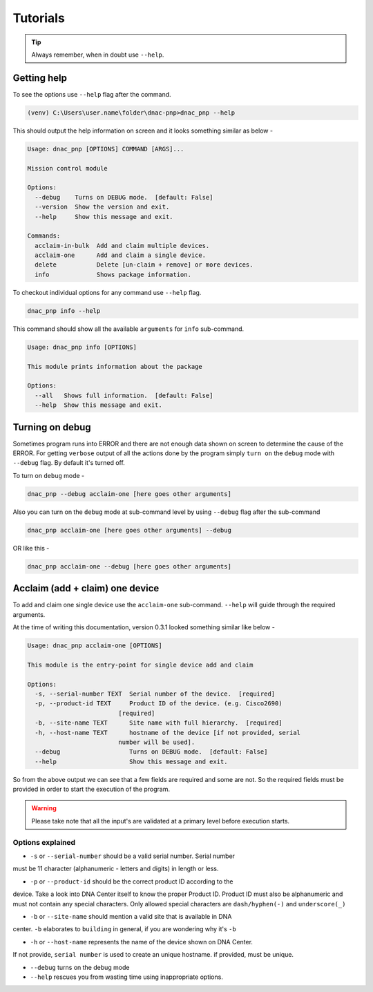 Tutorials
=========

.. tip::

   Always remember, when in doubt use ``--help``.

Getting help
------------
To see the options use ``--help`` flag after the command.

.. code-block:: batch

   (venv) C:\Users\user.name\folder\dnac-pnp>dnac_pnp --help

This should output the help information on screen and it
looks something similar as below -

.. code-block:: batch

   Usage: dnac_pnp [OPTIONS] COMMAND [ARGS]...

   Mission control module

   Options:
     --debug    Turns on DEBUG mode.  [default: False]
     --version  Show the version and exit.
     --help     Show this message and exit.

   Commands:
     acclaim-in-bulk  Add and claim multiple devices.
     acclaim-one      Add and claim a single device.
     delete           Delete [un-claim + remove] or more devices.
     info             Shows package information.

To checkout individual options for any command use ``--help`` flag.

.. code-block:: batch

   dnac_pnp info --help

This command should show all the available ``arguments`` for ``info``
sub-command.

.. code-block:: batch

   Usage: dnac_pnp info [OPTIONS]

   This module prints information about the package

   Options:
     --all   Shows full information.  [default: False]
     --help  Show this message and exit.

Turning on debug
----------------

Sometimes program runs into ERROR and there are not enough data shown
on screen to determine the cause of the ERROR. For getting ``verbose`` output
of all the actions done by the program simply ``turn on`` the ``debug`` mode
with ``--debug`` flag. By default it's turned off.

To turn on ``debug`` mode -

.. code-block:: batch

   dnac_pnp --debug acclaim-one [here goes other arguments]

Also you can turn on the ``debug`` mode at sub-command level by using ``--debug``
flag after the sub-command

.. code-block:: batch

   dnac_pnp acclaim-one [here goes other arguments] --debug

OR like this -

.. code-block:: batch

    dnac_pnp acclaim-one --debug [here goes other arguments]

Acclaim (add + claim) one device
--------------------------------

To add and claim one single device use the ``acclaim-one`` sub-command. ``--help``
will guide through the required arguments.

At the time of writing this documentation, version 0.3.1 looked something similar
like below -

.. code-block:: batch

   Usage: dnac_pnp acclaim-one [OPTIONS]

   This module is the entry-point for single device add and claim

   Options:
     -s, --serial-number TEXT  Serial number of the device.  [required]
     -p, --product-id TEXT     Product ID of the device. (e.g. Cisco2690)
                            [required]
     -b, --site-name TEXT      Site name with full hierarchy.  [required]
     -h, --host-name TEXT      hostname of the device [if not provided, serial
                            number will be used].
     --debug                   Turns on DEBUG mode.  [default: False]
     --help                    Show this message and exit.

So from the above output we can see that a few fields are required and some are
not. So the required fields must be provided in order to start the execution
of the program.

.. warning::

   Please take note that all the input's are validated at a primary level before
   execution starts.

Options explained
^^^^^^^^^^^^^^^^^

- ``-s`` or ``--serial-number`` should be a valid serial number. Serial number
must be 11 character (alphanumeric - letters and digits) in length or less.

- ``-p`` or ``--product-id`` should be the correct product ID according to the
device. Take a look into DNA Center itself to know the proper Product ID. Product
ID must also be alphanumeric and must not contain any special characters. Only
allowed special characters are ``dash/hyphen(-)`` and  ``underscore(_)``

- ``-b`` or ``--site-name`` should mention a valid site that is available in DNA
center. ``-b`` elaborates to ``building`` in general, if you are wondering why
it's ``-b``

- ``-h`` or ``--host-name`` represents the name of the device shown on DNA Center.
If not provide, ``serial number`` is used to create an unique hostname. if
provided, must be unique.

- ``--debug`` turns on the debug mode

- ``--help`` rescues you from wasting time using inappropriate options.



